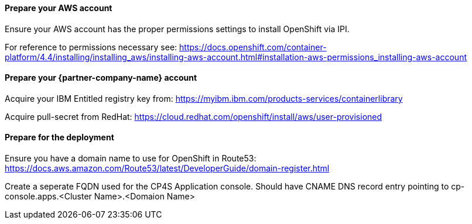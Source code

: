 // If no preperation is required, remove all content from here

==== Prepare your AWS account

Ensure your AWS account has the proper permissions settings to install OpenShift via IPI.

For reference to permissions necessary see: https://docs.openshift.com/container-platform/4.4/installing/installing_aws/installing-aws-account.html#installation-aws-permissions_installing-aws-account

==== Prepare your {partner-company-name} account

Acquire your IBM Entitled registry key from: https://myibm.ibm.com/products-services/containerlibrary

Acquire pull-secret from RedHat: https://cloud.redhat.com/openshift/install/aws/user-provisioned

==== Prepare for the deployment

Ensure you have a domain name to use for OpenShift in Route53: https://docs.aws.amazon.com/Route53/latest/DeveloperGuide/domain-register.html

Create a seperate FQDN used for the CP4S Application console. Should have CNAME DNS record entry pointing to cp-console.apps.<Cluster Name>.<Domaion Name>

